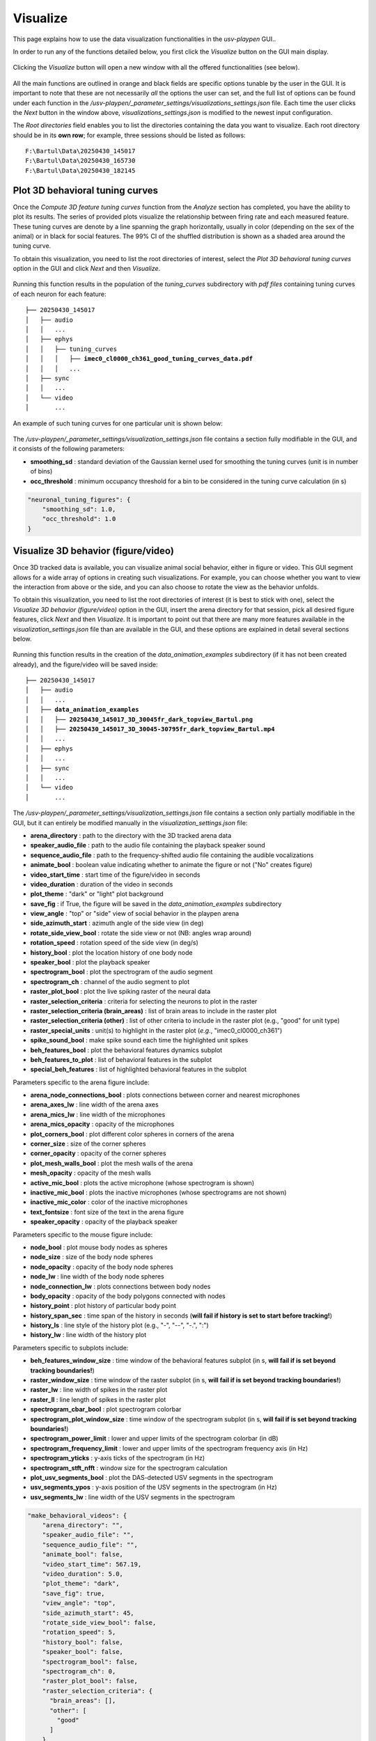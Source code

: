 .. _Visualize:

Visualize
==================
This page explains how to use the data visualization functionalities in the *usv-playpen* GUI..

In order to run any of the functions detailed below, you first click the *Visualize* button on the GUI main display.

.. figure:: https://raw.githubusercontent.com/bartulem/usv-playpen/refs/heads/main/docs/media/visualize_step_0a.png
   :align: center
   :alt: Visualize Step 0a

.. raw:: html

   <br>

Clicking the *Visualize* button will open a new window with all the offered functionalities (see below).

.. figure:: https://raw.githubusercontent.com/bartulem/usv-playpen/refs/heads/main/docs/media/visualize_step_0b.png
   :align: center
   :alt: Visualize Step 0b

.. raw:: html

   <br>

All the main functions are outlined in orange and black fields are specific options tunable by the user in the GUI. It is important to note that these are not necessarily *all* the options the user can set, and the full list of options can be found under each function in the */usv-playpen/_parameter_settings/visualizations_settings.json* file. Each time the user clicks the *Next* button in the window above, *visualizations_settings.json* is modified to the newest input configuration.

The *Root directories* field enables you to list the directories containing the data you want to visualize. Each root directory should be in its **own row**; for example, three sessions should be listed as follows:

.. parsed-literal::

    F:\\Bartul\\Data\\20250430_145017
    F:\\Bartul\\Data\\20250430_165730
    F:\\Bartul\\Data\\20250430_182145

Plot 3D behavioral tuning curves
^^^^^^^^^^^^^^^^^^^^^^^^^^^^^^^^
Once the *Compute 3D feature tuning curves* function from the *Analyze* section has completed, you have the ability to plot its results. The series of provided plots visualize the relationship between firing rate and each measured feature.
These tuning curves are denote by a line spanning the graph horizontally, usually in color (depending on the sex of the animal) or in black for social features.
The 99% CI of the shuffled distribution is shown as a shaded area around the tuning curve.

To obtain this visualization, you need to list the root directories of interest, select the *Plot 3D behavioral tuning curves* option in the GUI and click *Next* and then *Visualize*.

.. figure:: https://raw.githubusercontent.com/bartulem/usv-playpen/refs/heads/main/docs/media/visualize_step_1.png
   :align: center
   :alt: Visualize Step 1

.. raw:: html

   <br>

Running this function results in the population of the *tuning_curves* subdirectory with *pdf files* containing tuning curves of each neuron for each feature:

.. parsed-literal::

    ├── 20250430_145017
    │   ├── audio
    │   │   ...
    │   ├── ephys
    │   │   ├── tuning_curves
    │   │   │   ├── **imec0_cl0000_ch361_good_tuning_curves_data.pdf**
    │   │   │   ...
    │   ├── sync
    │   │   ...
    │   └── video
    │       ...

An example of such tuning curves for one particular unit is shown below:

.. figure:: https://raw.githubusercontent.com/bartulem/usv-playpen/refs/heads/main/docs/media/example_tuning_1.png
   :align: center
   :alt: Example tuning 1

.. raw:: html

   <br>

.. figure:: https://raw.githubusercontent.com/bartulem/usv-playpen/refs/heads/main/docs/media/example_tuning_2.png
   :align: center
   :alt: Example tuning 2

.. raw:: html

   <br>

.. figure:: https://raw.githubusercontent.com/bartulem/usv-playpen/refs/heads/main/docs/media/example_tuning_3.png
   :align: center
   :alt: Example tuning 3

.. raw:: html

   <br>

.. figure:: https://raw.githubusercontent.com/bartulem/usv-playpen/refs/heads/main/docs/media/example_tuning_4.png
   :align: center
   :alt: Example tuning 4

.. raw:: html

   <br>

.. figure:: https://raw.githubusercontent.com/bartulem/usv-playpen/refs/heads/main/docs/media/example_tuning_5.png
   :align: center
   :alt: Example tuning 5

.. raw:: html

   <br>

.. figure:: https://raw.githubusercontent.com/bartulem/usv-playpen/refs/heads/main/docs/media/example_tuning_6.png
   :align: center
   :alt: Example tuning 6

.. raw:: html

   <br>

The */usv-playpen/_parameter_settings/visualization_settings.json* file contains a section fully modifiable in the GUI, and it consists of the following parameters:

* **smoothing_sd** : standard deviation of the Gaussian kernel used for smoothing the tuning curves (unit is in number of bins)
* **occ_threshold** : minimum occupancy threshold for a bin to be considered in the tuning curve calculation (in s)

.. code-block:: json

    "neuronal_tuning_figures": {
        "smoothing_sd": 1.0,
        "occ_threshold": 1.0
    }

Visualize 3D behavior (figure/video)
^^^^^^^^^^^^^^^^^^^^^^^^^^^^^^^^^^^^
Once 3D tracked data is available, you can visualize animal social behavior, either in figure or video. This GUI segment allows for a wide array of options in creating such visualizations. For example, you can choose whether you want to view the interaction from above or the side, and you can also choose to rotate the view as the behavior unfolds.

To obtain this visualization, you need to list the root directories of interest (it is best to stick with one), select the *Visualize 3D behavior (figure/video)* option in the GUI, insert the arena directory for that session, pick all desired figure features, click *Next* and then *Visualize*. It is important to point out that there are many more features available in the *visualization_settings.json* file than are available in the GUI, and these options are explained in detail several sections below.

.. figure:: https://raw.githubusercontent.com/bartulem/usv-playpen/refs/heads/main/docs/media/visualize_step_2.png
   :align: center
   :alt: Visualize Step 2

.. raw:: html

   <br>

Running this function results in the creation of the *data_animation_examples* subdirectory (if it has not been created already), and the figure/video will be saved inside:

.. parsed-literal::

    ├── 20250430_145017
    │   ├── audio
    │   │   ...
    │   ├── **data_animation_examples**
    │   │   ├── **20250430_145017_3D_30045fr_dark_topview_Bartul.png**
    │   │   ├── **20250430_145017_3D_30045-30795fr_dark_topview_Bartul.mp4**
    │   │   ...
    │   ├── ephys
    │   │   ...
    │   ├── sync
    │   │   ...
    │   └── video
    │       ...

The */usv-playpen/_parameter_settings/visualization_settings.json* file contains a section only partially modifiable in the GUI, but it can entirely be modified manually in the *visualization_settings.json* file:

* **arena_directory** : path to the directory with the 3D tracked arena data
* **speaker_audio_file** : path to the audio file containing the playback speaker sound
* **sequence_audio_file** : path to the frequency-shifted audio file containing the audible vocalizations
* **animate_bool** : boolean value indicating whether to animate the figure or not ("No" creates figure)
* **video_start_time** : start time of the figure/video in seconds
* **video_duration** : duration of the video in seconds
* **plot_theme** : "dark" or "light" plot background
* **save_fig** : if True, the figure will be saved in the *data_animation_examples* subdirectory
* **view_angle** : "top" or "side" view of social behavior in the playpen arena
* **side_azimuth_start** : azimuth angle of the side view (in deg)
* **rotate_side_view_bool** : rotate the side view or not (NB: angles wrap around)
* **rotation_speed** : rotation speed of the side view (in deg/s)
* **history_bool** : plot the location history of one body node
* **speaker_bool** : plot the playback speaker
* **spectrogram_bool** : plot the spectrogram of the audio segment
* **spectrogram_ch** : channel of the audio segment to plot
* **raster_plot_bool** : plot the live spiking raster of the neural data
* **raster_selection_criteria** : criteria for selecting the neurons to plot in the raster
* **raster_selection_criteria (brain_areas)** : list of brain areas to include in the raster plot
* **raster_selection_criteria (other)** : list of other criteria to include in the raster plot (e.g., "good" for unit type)
* **raster_special_units** : unit(s) to highlight in the raster plot (*e.g.*, "imec0_cl0000_ch361")
* **spike_sound_bool** : make spike sound each time the highlighted unit spikes
* **beh_features_bool** : plot the behavioral features dynamics subplot
* **beh_features_to_plot** : list of behavioral features in the subplot
* **special_beh_features** : list of highlighted behavioral features in the subplot

Parameters specific to the arena figure include:

* **arena_node_connections_bool** : plots connections between corner and nearest microphones
* **arena_axes_lw** : line width of the arena axes
* **arena_mics_lw** : line width of the microphones
* **arena_mics_opacity** : opacity of the microphones
* **plot_corners_bool** : plot different color spheres in corners of the arena
* **corner_size** : size of the corner spheres
* **corner_opacity** : opacity of the corner spheres
* **plot_mesh_walls_bool** : plot the mesh walls of the arena
* **mesh_opacity** : opacity of the mesh walls
* **active_mic_bool** : plots the active microphone (whose spectrogram is shown)
* **inactive_mic_bool** : plots the inactive microphones (whose spectrograms are not shown)
* **inactive_mic_color** : color of the inactive microphones
* **text_fontsize** : font size of the text in the arena figure
* **speaker_opacity** : opacity of the playback speaker

Parameters specific to the mouse figure include:

* **node_bool** : plot mouse body nodes as spheres
* **node_size** : size of the body node spheres
* **node_opacity** : opacity of the body node spheres
* **node_lw** : line width of the body node spheres
* **node_connection_lw** : plots connections between body nodes
* **body_opacity** : opacity of the body polygons connected with nodes
* **history_point** : plot history of particular body point
* **history_span_sec** : time span of the history in seconds (**will fail if history is set to start before tracking!**)
* **history_ls** : line style of the history plot (e.g., "-", "--", "-.", ":")
* **history_lw** : line width of the history plot

Parameters specific to subplots include:

* **beh_features_window_size** : time window of the behavioral features subplot (in s, **will fail if is set beyond tracking boundaries!**)
* **raster_window_size** : time window of the raster subplot (in s, **will fail if is set beyond tracking boundaries!**)
* **raster_lw** : line width of spikes in the raster plot
* **raster_ll** : line length of spikes in the raster plot
* **spectrogram_cbar_bool** : plot spectrogram colorbar
* **spectrogram_plot_window_size** : time window of the spectrogram subplot (in s, **will fail if is set beyond tracking boundaries!**)
* **spectrogram_power_limit** : lower and upper limits of the spectrogram colorbar (in dB)
* **spectrogram_frequency_limit** : lower and upper limits of the spectrogram frequency axis (in Hz)
* **spectrogram_yticks** : y-axis ticks of the spectrogram (in Hz)
* **spectrogram_stft_nfft** : window size for the spectrogram calculation
* **plot_usv_segments_bool** : plot the DAS-detected USV segments in the spectrogram
* **usv_segments_ypos** : y-axis position of the USV segments in the spectrogram (in Hz)
* **usv_segments_lw** : line width of the USV segments in the spectrogram

.. code-block:: json

    "make_behavioral_videos": {
        "arena_directory": "",
        "speaker_audio_file": "",
        "sequence_audio_file": "",
        "animate_bool": false,
        "video_start_time": 567.19,
        "video_duration": 5.0,
        "plot_theme": "dark",
        "save_fig": true,
        "view_angle": "top",
        "side_azimuth_start": 45,
        "rotate_side_view_bool": false,
        "rotation_speed": 5,
        "history_bool": false,
        "speaker_bool": false,
        "spectrogram_bool": false,
        "spectrogram_ch": 0,
        "raster_plot_bool": false,
        "raster_selection_criteria": {
          "brain_areas": [],
          "other": [
            "good"
          ]
        },
        "raster_special_units": [
          ""
        ],
        "spike_sound_bool": false,
        "beh_features_bool": false,
        "beh_features_to_plot": [],
        "special_beh_features": [],
        "general_figure_specs": {
          "fig_format": "png",
          "fig_dpi": 600,
          "animation_writer": "ffmpeg",
          "animation_format": "mp4"
        },
        "arena_figure_specs": {
          "arena_node_connections_bool": false,
          "arena_axes_lw": 1.0,
          "arena_mics_lw": 0.75,
          "arena_mics_opacity": 0.25,
          "plot_corners_bool": false,
          "corner_size": 1.0,
          "corner_opacity": 1.0,
          "plot_mesh_walls_bool": true,
          "mesh_opacity": 0.1,
          "active_mic_bool": false,
          "inactive_mic_bool": true,
          "inactive_mic_color": "#898989",
          "text_fontsize": 10,
          "speaker_opacity": 1.0
        },
        "mouse_figure_specs": {
          "node_bool": true,
          "node_size": 3.5,
          "node_opacity": 1.0,
          "node_lw": 0.5,
          "node_connection_lw": 1.0,
          "body_opacity": 0.85,
          "history_point": "Head",
          "history_span_sec": 5,
          "history_ls": "-",
          "history_lw": 0.75
        },
        "subplot_specs": {
          "beh_features_window_size": 10,
          "raster_window_size": 1,
          "raster_lw": 0.1,
          "raster_ll": 0.9,
          "spectrogram_cbar_bool": true,
          "spectrogram_plot_window_size": 1,
          "spectrogram_power_limit": [
            -60,
            0
          ],
          "spectrogram_frequency_limit": [
            30000,
            125000
          ],
          "spectrogram_yticks": [
            50000,
            100000
          ],
          "spectrogram_stft_nfft": 512,
          "plot_usv_segments_bool": true,
          "usv_segments_ypos": 120000,
          "usv_segments_lw": 1.25
        }
    }